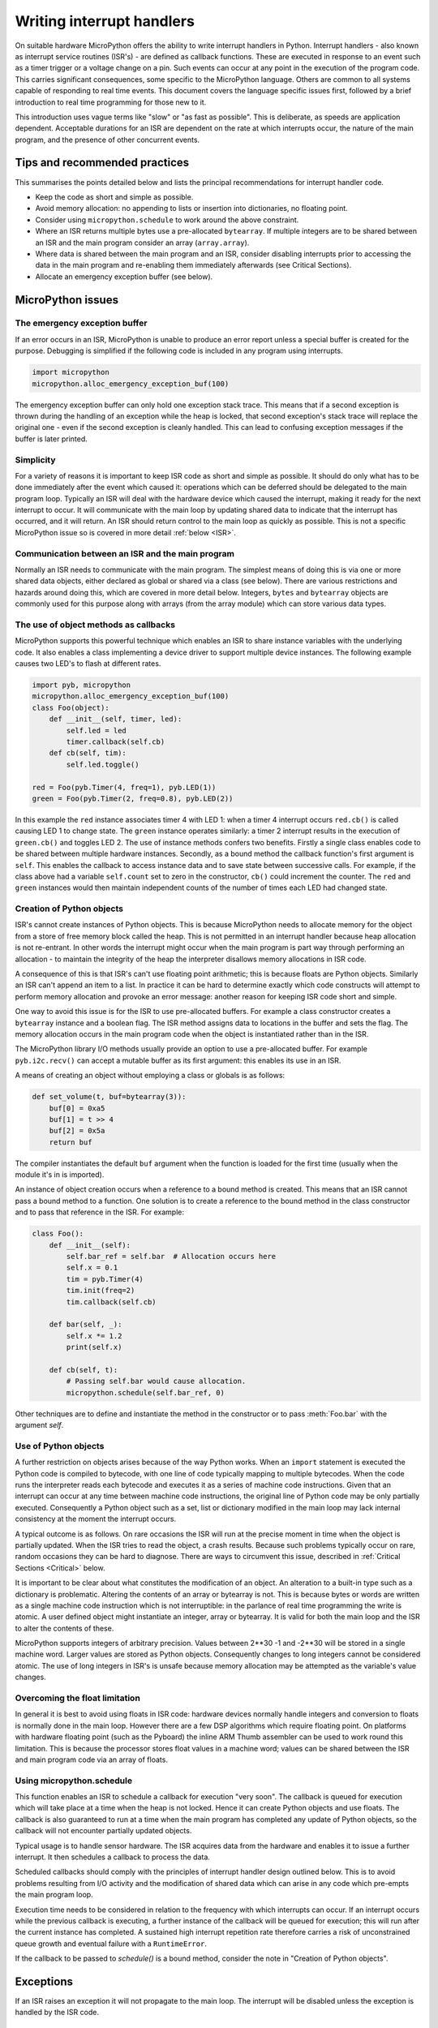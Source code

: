.. _isr_rules:

Writing interrupt handlers
==========================

On suitable hardware MicroPython offers the ability to write interrupt handlers in Python. Interrupt handlers
- also known as interrupt service routines (ISR's) - are defined as callback functions. These are executed
in response to an event such as a timer trigger or a voltage change on a pin. Such events can occur at any point
in the execution of the program code. This carries significant consequences, some specific to the MicroPython
language. Others are common to all systems capable of responding to real time events. This document covers
the language specific issues first, followed by a brief introduction to real time programming for those new to it.

This introduction uses vague terms like "slow" or "as fast as possible". This is deliberate, as speeds are
application dependent. Acceptable durations for an ISR are dependent on the rate at which interrupts occur,
the nature of the main program, and the presence of other concurrent events.

Tips and recommended practices
------------------------------

This summarises the points detailed below and lists the principal recommendations for interrupt handler code.

* Keep the code as short and simple as possible.
* Avoid memory allocation: no appending to lists or insertion into dictionaries, no floating point.
* Consider using ``micropython.schedule`` to work around the above constraint.
* Where an ISR returns multiple bytes use a pre-allocated ``bytearray``. If multiple integers are to be
  shared between an ISR and the main program consider an array (``array.array``).
* Where data is shared between the main program and an ISR, consider disabling interrupts prior to accessing
  the data in the main program and re-enabling them immediately afterwards (see Critical Sections).
* Allocate an emergency exception buffer (see below).


MicroPython issues
------------------

The emergency exception buffer
~~~~~~~~~~~~~~~~~~~~~~~~~~~~~~

If an error occurs in an ISR, MicroPython is unable to produce an error report unless a special buffer is created
for the purpose. Debugging is simplified if the following code is included in any program using interrupts.

.. code:: python

    import micropython
    micropython.alloc_emergency_exception_buf(100)

The emergency exception buffer can only hold one exception stack trace. This means that if a second exception is
thrown during the handling of an exception while the heap is locked, that second exception's stack trace will
replace the original one - even if the second exception is cleanly handled. This can lead to confusing exception
messages if the buffer is later printed.

Simplicity
~~~~~~~~~~

For a variety of reasons it is important to keep ISR code as short and simple as possible. It should do only what
has to be done immediately after the event which caused it: operations which can be deferred should be delegated
to the main program loop. Typically an ISR will deal with the hardware device which caused the interrupt, making
it ready for the next interrupt to occur. It will communicate with the main loop by updating shared data to indicate
that the interrupt has occurred, and it will return. An ISR should return control to the main loop as quickly
as possible. This is not a specific MicroPython issue so is covered in more detail :ref:`below <ISR>`.

Communication between an ISR and the main program
~~~~~~~~~~~~~~~~~~~~~~~~~~~~~~~~~~~~~~~~~~~~~~~~~

Normally an ISR needs to communicate with the main program. The simplest means of doing this is via one or more
shared data objects, either declared as global or shared via a class (see below). There are various restrictions
and hazards around doing this, which are covered in more detail below. Integers, ``bytes`` and ``bytearray`` objects
are commonly used for this purpose along with arrays (from the array module) which can store various data types.

The use of object methods as callbacks
~~~~~~~~~~~~~~~~~~~~~~~~~~~~~~~~~~~~~~

MicroPython supports this powerful technique which enables an ISR to share instance variables with the underlying
code. It also enables a class implementing a device driver to support multiple device instances. The following
example causes two LED's to flash at different rates.

.. code:: python

    import pyb, micropython
    micropython.alloc_emergency_exception_buf(100)
    class Foo(object):
        def __init__(self, timer, led):
            self.led = led
            timer.callback(self.cb)
        def cb(self, tim):
            self.led.toggle()

    red = Foo(pyb.Timer(4, freq=1), pyb.LED(1))
    green = Foo(pyb.Timer(2, freq=0.8), pyb.LED(2))

In this example the ``red`` instance associates timer 4 with LED 1: when a timer 4 interrupt occurs ``red.cb()``
is called causing LED 1 to change state. The ``green`` instance operates similarly: a timer 2 interrupt
results in the execution of ``green.cb()`` and toggles LED 2. The use of instance methods confers two
benefits. Firstly a single class enables code to be shared between multiple hardware instances. Secondly, as
a bound method the callback function's first argument is ``self``. This enables the callback to access instance
data and to save state between successive calls. For example, if the class above had a variable ``self.count``
set to zero in the constructor, ``cb()`` could increment the counter. The ``red`` and ``green`` instances would
then maintain independent counts of the number of times each LED had changed state.

Creation of Python objects
~~~~~~~~~~~~~~~~~~~~~~~~~~

ISR's cannot create instances of Python objects. This is because MicroPython needs to allocate memory for the
object from a store of free memory block called the heap. This is not permitted in an interrupt handler because
heap allocation is not re-entrant. In other words the interrupt might occur when the main program is part way
through performing an allocation - to maintain the integrity of the heap the interpreter disallows memory
allocations in ISR code.

A consequence of this is that ISR's can't use floating point arithmetic; this is because floats are Python objects. Similarly
an ISR can't append an item to a list. In practice it can be hard to determine exactly which code constructs will
attempt to perform memory allocation and provoke an error message: another reason for keeping ISR code short and simple.

One way to avoid this issue is for the ISR to use pre-allocated buffers. For example a class constructor
creates a ``bytearray`` instance and a boolean flag. The ISR method assigns data to locations in the buffer and sets
the flag. The memory allocation occurs in the main program code when the object is instantiated rather than in the ISR.

The MicroPython library I/O methods usually provide an option to use a pre-allocated buffer. For
example ``pyb.i2c.recv()`` can accept a mutable buffer as its first argument: this enables its use in an ISR.

A means of creating an object without employing a class or globals is as follows:

.. code:: python

    def set_volume(t, buf=bytearray(3)):
        buf[0] = 0xa5
        buf[1] = t >> 4
        buf[2] = 0x5a
        return buf

The compiler instantiates the default ``buf`` argument when the function is
loaded for the first time (usually when the module it's in is imported).

An instance of object creation occurs when a reference to a bound method is
created. This means that an ISR cannot pass a bound method to a function. One
solution is to create a reference to the bound method in the class constructor
and to pass that reference in the ISR. For example:

.. code:: python

    class Foo():
        def __init__(self):
            self.bar_ref = self.bar  # Allocation occurs here
            self.x = 0.1
            tim = pyb.Timer(4)
            tim.init(freq=2)
            tim.callback(self.cb)

        def bar(self, _):
            self.x *= 1.2
            print(self.x)

        def cb(self, t):
            # Passing self.bar would cause allocation.
            micropython.schedule(self.bar_ref, 0)

Other techniques are to define and instantiate the method in the constructor
or to pass :meth:`Foo.bar` with the argument *self*.

Use of Python objects
~~~~~~~~~~~~~~~~~~~~~

A further restriction on objects arises because of the way Python works. When an ``import`` statement is executed the
Python code is compiled to bytecode, with one line of code typically mapping to multiple bytecodes. When the code
runs the interpreter reads each bytecode and executes it as a series of machine code instructions. Given that an
interrupt can occur at any time between machine code instructions, the original line of Python code may be only
partially executed. Consequently a Python object such as a set, list or dictionary modified in the main loop
may lack internal consistency at the moment the interrupt occurs.

A typical outcome is as follows. On rare occasions the ISR will run at the precise moment in time when the object
is partially updated. When the ISR tries to read the object, a crash results. Because such problems typically occur
on rare, random occasions they can be hard to diagnose. There are ways to circumvent this issue, described in
:ref:`Critical Sections <Critical>` below.

It is important to be clear about what constitutes the modification of an object. An alteration to a built-in type
such as a dictionary is problematic. Altering the contents of an array or bytearray is not. This is because bytes
or words are written as a single machine code instruction which is not interruptible: in the parlance of real time
programming the write is atomic. A user defined object might instantiate an integer, array or bytearray. It is valid
for both the main loop and the ISR to alter the contents of these.

MicroPython supports integers of arbitrary precision. Values between 2**30 -1 and -2**30 will be stored in
a single machine word. Larger values are stored as Python objects. Consequently changes to long integers cannot
be considered atomic. The use of long integers in ISR's is unsafe because memory allocation may be
attempted as the variable's value changes.

Overcoming the float limitation
~~~~~~~~~~~~~~~~~~~~~~~~~~~~~~~

In general it is best to avoid using floats in ISR code: hardware devices normally handle integers and conversion
to floats is normally done in the main loop. However there are a few DSP algorithms which require floating point.
On platforms with hardware floating point (such as the Pyboard) the inline ARM Thumb assembler can be used to work
round this limitation. This is because the processor stores float values in a machine word; values can be shared
between the ISR and main program code via an array of floats.

Using micropython.schedule
~~~~~~~~~~~~~~~~~~~~~~~~~~

This function enables an ISR to schedule a callback for execution "very soon". The callback is queued for
execution which will take place at a time when the heap is not locked. Hence it can create Python objects
and use floats. The callback is also guaranteed to run at a time when the main program has completed any
update of Python objects, so the callback will not encounter partially updated objects.

Typical usage is to handle sensor hardware. The ISR acquires data from the hardware and enables it to
issue a further interrupt. It then schedules a callback to process the data.

Scheduled callbacks should comply with the principles of interrupt handler design outlined below. This is to
avoid problems resulting from I/O activity and the modification of shared data which can arise in any code
which pre-empts the main program loop.

Execution time needs to be considered in relation to the frequency with which interrupts can occur. If an
interrupt occurs while the previous callback is executing, a further instance of the callback will be queued
for execution; this will run after the current instance has completed. A sustained high interrupt repetition
rate therefore carries a risk of unconstrained queue growth and eventual failure with a ``RuntimeError``.

If the callback to be passed to `schedule()` is a bound method, consider the
note in "Creation of Python objects".

Exceptions
----------

If an ISR raises an exception it will not propagate to the main loop. The interrupt will be disabled unless the
exception is handled by the ISR code.

General issues
--------------

This is merely a brief introduction to the subject of real time programming. Beginners should note
that design errors in real time programs can lead to faults which are particularly hard to diagnose. This is because
they can occur rarely and at intervals which are essentially random. It is crucial to get the initial design right and
to anticipate issues before they arise. Both interrupt handlers and the main program need to be designed
with an appreciation of the following issues.

.. _ISR:

Interrupt handler design
~~~~~~~~~~~~~~~~~~~~~~~~

As mentioned above, ISR's should be designed to be as simple as possible. They should always return in a short,
predictable period of time. This is important because when the ISR is running, the main loop is not: inevitably
the main loop experiences pauses in its execution at random points in the code. Such pauses can be a source of hard
to diagnose bugs particularly if their duration is long or variable. In order to understand the implications of
ISR run time, a basic grasp of interrupt priorities is required.

Interrupts are organised according to a priority scheme. ISR code may itself be interrupted by a higher priority
interrupt. This has implications if the two interrupts share data (see Critical Sections below). If such an interrupt
occurs it interposes a delay into the ISR code. If a lower priority interrupt occurs while the ISR is running, it
will be delayed until the ISR is complete: if the delay is too long, the lower priority interrupt may fail. A
further issue with slow ISR's is the case where a second interrupt of the same type occurs during its execution.
The second interrupt will be handled on termination of the first. However if the rate of incoming interrupts
consistently exceeds the capacity of the ISR to service them the outcome will not be a happy one.

Consequently looping constructs should be avoided or minimised. I/O to devices other than to the interrupting device
should normally be avoided: I/O such as disk access, ``print`` statements and UART access is relatively slow, and
its duration may vary. A further issue here is that filesystem functions are not reentrant: using filesystem I/O
in an ISR and the main program would be hazardous. Crucially ISR code should not wait on an event. I/O is acceptable
if the code can be guaranteed to return in a predictable period, for example toggling a pin or LED. Accessing the
interrupting device via I2C or SPI may be necessary but the time taken for such accesses should be calculated or
measured and its impact on the application assessed.

There is usually a need to share data between the ISR and the main loop. This may be done either through global
variables or via class or instance variables. Variables are typically integer or boolean types, or integer or byte
arrays (a pre-allocated integer array offers faster access than a list). Where multiple values are modified by
the ISR it is necessary to consider the case where the interrupt occurs at a time when the main program has
accessed some, but not all, of the values. This can lead to inconsistencies.

Consider the following design. An ISR stores incoming data in a bytearray, then adds the number of bytes
received to an integer representing total bytes ready for processing. The main program reads the number of bytes,
processes the bytes, then clears down the number of bytes ready. This will work until an interrupt occurs just
after the main program has read the number of bytes. The ISR puts the added data into the buffer and updates
the number received, but the main program has already read the number, so processes the data originally received.
The newly arrived bytes are lost.

There are various ways of avoiding this hazard, the simplest being to use a circular buffer. If it is not possible
to use a structure with inherent thread safety other ways are described below.

Reentrancy
~~~~~~~~~~

A potential hazard may occur if a function or method is shared between the main program and one or more ISR's or
between multiple ISR's. The issue here is that the function may itself be interrupted and a further instance of
that function run. If this is to occur, the function must be designed to be reentrant. How this is done is an
advanced topic beyond the scope of this tutorial.

.. _Critical:

Critical sections
~~~~~~~~~~~~~~~~~

An example of a critical section of code is one which accesses more than one variable which can be affected by an ISR. If
the interrupt happens to occur between accesses to the individual variables, their values will be inconsistent. This is
an instance of a hazard known as a race condition: the ISR and the main program loop race to alter the variables. To
avoid inconsistency a means must be employed to ensure that the ISR does not alter the values for the duration of
the critical section. One way to achieve this is to issue ``pyb.disable_irq()`` before the start of the section, and
``pyb.enable_irq()`` at the end. Here is an example of this approach:

.. code:: python

    import pyb, micropython, array
    micropython.alloc_emergency_exception_buf(100)

    class BoundsException(Exception):
        pass

    ARRAYSIZE = const(20)
    index = 0
    data = array.array('i', 0 for x in range(ARRAYSIZE))

    def callback1(t):
        global data, index
        for x in range(5):
            data[index] = pyb.rng() # simulate input
            index += 1
            if index >= ARRAYSIZE:
                raise BoundsException('Array bounds exceeded')

    tim4 = pyb.Timer(4, freq=100, callback=callback1)

    for loop in range(1000):
        if index > 0:
            irq_state = pyb.disable_irq() # Start of critical section
            for x in range(index):
                print(data[x])
            index = 0
            pyb.enable_irq(irq_state) # End of critical section
            print('loop {}'.format(loop))
        pyb.delay(1)

    tim4.callback(None)

A critical section can comprise a single line of code and a single variable. Consider the following code fragment.

.. code:: python

    count = 0
    def cb(): # An interrupt callback
        count +=1
    def main():
        # Code to set up the interrupt callback omitted
        while True:
            count += 1

This example illustrates a subtle source of bugs. The line ``count += 1`` in the main loop carries a specific race
condition hazard known as a read-modify-write. This is a classic cause of bugs in real time systems. In the main loop
MicroPython reads the value of ``t.counter``, adds 1 to it, and writes it back. On rare occasions the  interrupt occurs
after the read and before the write. The interrupt modifies ``t.counter`` but its change is overwritten by the main
loop when the ISR returns. In a real system this could lead to rare, unpredictable failures.

As mentioned above, care should be taken if an instance of a Python built in type is modified in the main code and
that instance is accessed in an ISR. The code performing the modification should be regarded as a critical
section to ensure that the instance is in a valid state when the ISR runs.

Particular care needs to be taken if a dataset is shared between different ISR's. The hazard here is that the higher
priority interrupt may occur when the lower priority one has partially updated the shared data. Dealing with this
situation is an advanced topic beyond the scope of this introduction other than to note that mutex objects described
below can sometimes be used.

Disabling interrupts for the duration of a critical section is the usual and simplest way to proceed, but it disables
all interrupts rather than merely the one with the potential to cause problems. It is generally undesirable to disable
an interrupt for long. In the case of timer interrupts it introduces variability to the time when a callback occurs.
In the case of device interrupts, it can lead to the device being serviced too late with possible loss of data or
overrun errors in the device hardware. Like ISR's, a critical section in the main code should have a short, predictable
duration.

An approach to dealing with critical sections which radically reduces the time for which interrupts are disabled is to
use an object termed a mutex (name derived from the notion of mutual exclusion). The main program locks the mutex
before running the critical section and unlocks it at the end. The ISR tests whether the mutex is locked. If it is,
it avoids the critical section and returns. The design challenge is defining what the ISR should do in the event
that access to the critical variables is denied. A simple example of a mutex may be found
`here <https://github.com/peterhinch/micropython-samples.git>`_. Note that the mutex code does disable interrupts,
but only for the duration of eight machine instructions: the benefit of this approach is that other interrupts are
virtually unaffected.

Interrupts and the REPL
~~~~~~~~~~~~~~~~~~~~~~~

Interrupt handlers, such as those associated with timers, can continue to run
after a program terminates.  This may produce unexpected results where you might
have expected the object raising the callback to have gone out of scope.  For
example on the Pyboard:

.. code:: python

    def bar():
        foo = pyb.Timer(2, freq=4, callback=lambda t: print('.', end=''))

    bar()

This continues to run until the timer is explicitly disabled or the board is
reset with ``ctrl D``.
